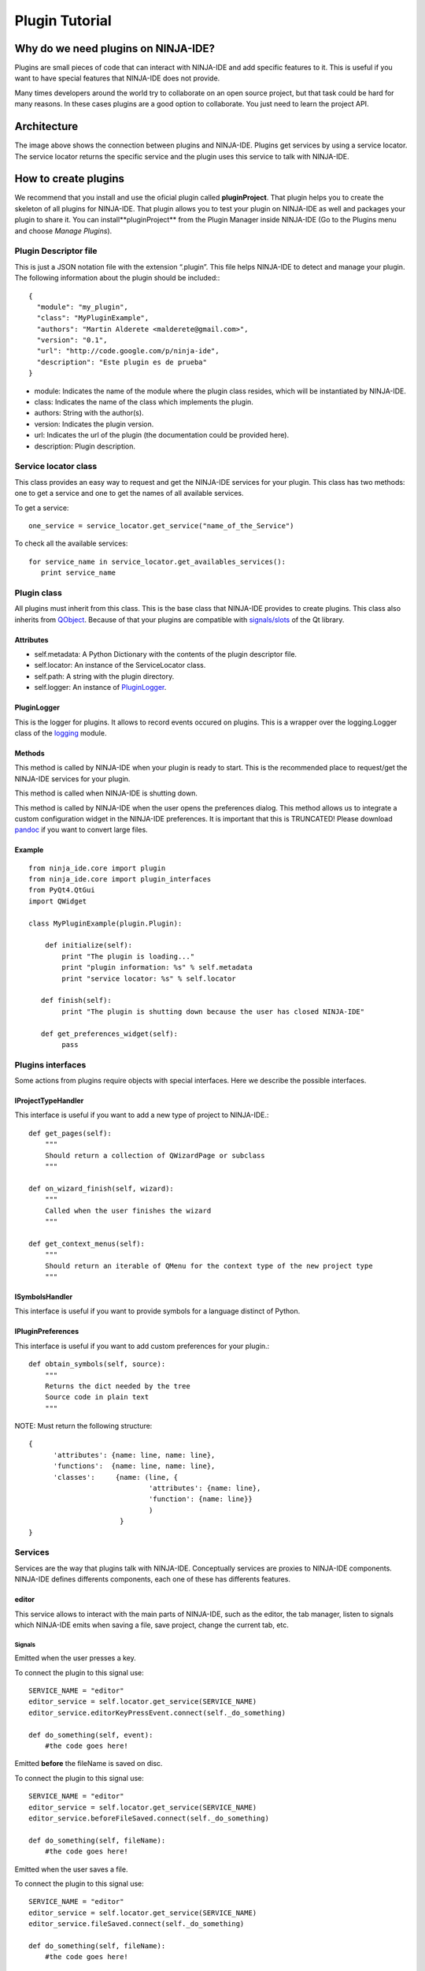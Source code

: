 ===============
Plugin Tutorial
===============

Why do we need plugins on NINJA-IDE?
====================================

Plugins are small pieces of code that can interact with NINJA-IDE and add
specific features to it. This is useful if you want to have special features
that NINJA-IDE does not provide.

Many times developers around the world try to collaborate on an open source
project, but that task could be hard for many reasons. In these cases plugins
are a good option to collaborate. You just need to learn the project API.


Architecture
============

.. image:: ../images/architecture.png
   :align: center

The image above shows the connection between plugins and NINJA-IDE. Plugins get
services by using a service locator. The service locator returns the specific
service and the plugin uses this service to talk with NINJA-IDE.

.. _createPlugin:

How to create plugins
=====================

We recommend that you install and use the oficial plugin called
**pluginProject**. That plugin helps you to create the skeleton of all plugins
for NINJA-IDE. That plugin allows you to test your plugin on NINJA-IDE as well
and packages your plugin to share it. You can install**pluginProject** from the
Plugin Manager inside NINJA-IDE (Go to the Plugins menu and choose
*Manage Plugins*).

.. image:: ../images/install_screen.png
   :align: center

Plugin Descriptor file
----------------------

This is just a JSON notation file with the extension “.plugin”. This file helps
NINJA-IDE to detect and manage your plugin. The following information about the
plugin should be included:::

    {
      "module": "my_plugin",
      "class": "MyPluginExample",
      "authors": "Martin Alderete <malderete@gmail.com>",
      "version": "0.1",
      "url": "http://code.google.com/p/ninja-ide",
      "description": "Este plugin es de prueba"
    }

-  module: Indicates the name of the module where the plugin class
   resides, which will be instantiated by NINJA-IDE.
-  class: Indicates the name of the class which implements the plugin.
-  authors: String with the author(s).
-  version: Indicates the plugin version.
-  url: Indicates the url of the plugin (the documentation could be provided
   here).
-  description: Plugin description.

Service locator class
---------------------

This class provides an easy way to request and get the NINJA-IDE services for
your plugin. This class has two methods: one to get a service and one to get the
names of all available services.

To get a service::

    one_service = service_locator.get_service("name_of_the_Service")

To check all the available services::

       for service_name in service_locator.get_availables_services():
          print service_name

Plugin class
------------

All plugins must inherit from this class. This is the base class that NINJA-IDE
provides to create plugins. This class also inherits from
`QObject <http://doc.qt.digia.com/latest/qobject.html>`_. Because
of that your plugins are compatible with
`signals/slots <http://doc.qt.digia.com/latest/signalsandslots.html>`_
of the Qt library.

Attributes
~~~~~~~~~~

-  self.metadata: A Python Dictionary with the contents of the plugin descriptor
   file.
-  self.locator: An instance of the ServiceLocator class.
-  self.path: A string with the plugin directory.
-  self.logger: An instance of `PluginLogger`_.

PluginLogger
~~~~~~~~~~~~

This is the logger for plugins. It allows to record events occured on plugins.
This is a wrapper over the logging.Logger class of the
`logging <http://docs.python.org/library/logging.html#logger-objects>`_ module.

Methods
~~~~~~~

.. method:: initialize

This method is called by NINJA-IDE when your plugin is ready to start.
This is the recommended place to request/get the NINJA-IDE services for
your plugin.

.. method:: finish

This method is called when NINJA-IDE is shutting down.

.. method:: get\_preferences\_widget

This method is called by NINJA-IDE when the user opens the preferences dialog.
This method allows us to integrate a custom configuration widget in the
NINJA-IDE preferences. It is important that this is TRUNCATED! Please download
`pandoc <http://johnmacfarlane.net/pandoc/>`_ if you want to convert large
files.

Example
~~~~~~~

::

    from ninja_ide.core import plugin
    from ninja_ide.core import plugin_interfaces
    from PyQt4.QtGui
    import QWidget
    
    class MyPluginExample(plugin.Plugin):
    
        def initialize(self):
            print "The plugin is loading..."
            print "plugin information: %s" % self.metadata
            print "service locator: %s" % self.locator
     
       def finish(self):
            print "The plugin is shutting down because the user has closed NINJA-IDE"
     
       def get_preferences_widget(self):
            pass

Plugins interfaces
------------------

Some actions from plugins require objects with special interfaces. Here we
describe the possible interfaces.

IProjectTypeHandler
~~~~~~~~~~~~~~~~~~~

This interface is useful if you want to add a new type of project to
NINJA-IDE.::

        def get_pages(self):
            """
            Should return a collection of QWizardPage or subclass
            """

        def on_wizard_finish(self, wizard):
            """
            Called when the user finishes the wizard
            """

        def get_context_menus(self):
            """
            Should return an iterable of QMenu for the context type of the new project type
            """

ISymbolsHandler
~~~~~~~~~~~~~~~

This interface is useful if you want to provide symbols for a language distinct
of Python.

IPluginPreferences
~~~~~~~~~~~~~~~~~~

This interface is useful if you want to add custom preferences for your
plugin.::

    def obtain_symbols(self, source):
        """ 
        Returns the dict needed by the tree
        Source code in plain text
        """

NOTE: Must return the following structure::

       {
             'attributes': {name: line, name: line},
             'functions':  {name: line, name: line},
             'classes':     {name: (line, {
                                    'attributes': {name: line},
                                    'function': {name: line}}
                                    )         
                             }     
       }

Services
--------

Services are the way that plugins talk with NINJA-IDE. Conceptually services
are proxies to NINJA-IDE components. NINJA-IDE defines differents components,
each one of these has differents features.

editor
~~~~~~

This service allows to interact with the main parts of NINJA-IDE, such as the
editor, the tab manager, listen to signals which NINJA-IDE emits when saving
a file, save project, change the current tab, etc.


Signals
:::::::

.. method:: editorKeyPressEvent(QEvent)

Emitted when the user presses a key.

To connect the plugin to this signal use::

    SERVICE_NAME = "editor"
    editor_service = self.locator.get_service(SERVICE_NAME)
    editor_service.editorKeyPressEvent.connect(self._do_something)
    
    def do_something(self, event):
        #the code goes here!

.. method:: beforeFileSaved(fileName)

Emitted **before** the fileName is saved on disc.

To connect the plugin to this signal use::

    SERVICE_NAME = "editor"
    editor_service = self.locator.get_service(SERVICE_NAME)
    editor_service.beforeFileSaved.connect(self._do_something)
    
    def do_something(self, fileName):
        #the code goes here!

.. method:: fileSaved(fileName)

Emitted when the user saves a file.

To connect the plugin to this signal use::

    SERVICE_NAME = "editor"
    editor_service = self.locator.get_service(SERVICE_NAME)
    editor_service.fileSaved.connect(self._do_something)
    
    def do_something(self, fileName):
        #the code goes here!

.. method:: currentTabChanged(fileName)

Emitted when the user changes the current tab.

To connect the plugin to this signal use::

    SERVICE_NAME = "editor"
    editor_service = self.locator.get_service(SERVICE_NAME)
    editor_service.currentTabChanged.connect(self._do_something)
    
    def do_something(self, fileName):
        #the code goes here!

.. method:: fileExecuted(fileName)

Emitted when the user executes a file.

To connect the plugin to this signal use::

    SERVICE_NAME = "editor"
    editor_service = self.locator.get_service(SERVICE_NAME)
    editor_service.fileExecuted.connect(self._do_something)
    
    def do_something(self, fileName):
        #the code goes here!

.. method:: fileOpened(fileName)

Emitted when the user opens a file

To connect the plugin to this signal use::

    SERVICE_NAME = "editor"
    editor_service = self.locator.get_service(SERVICE_NAME)
    editor_service.fileOpened.connect(self._do_something)
    
    def do_something(self, fileName):
        #the code goes here!


Methods
:::::::

.. method:: get\_tab\_manager(self)

This method returns the TabWidget
(ninja\_ide.gui.main\_panel.tab\_widget.TabWidget) subclass of
`QTabWidget <http://doc.qt.digia.com/latest/qtabwidget.html>`_.

.. method:: add\_menu(self, menu, lang=".py")

This method adds an extra context menu to the editor's context menu
(`QMenu <http://doc.qt.digia.com/latest/qmenu.html>`_).

.. method:: get\_opened\_documents(self)

This method returns the name of the open file(s).

.. method:: add\_editor(self, fileName="", content=None, syntax=None)

This method creates a new editor.

- fileName: Absolute path to a file
- content: Content for the editor if not fileName
- syntax: Syntax name, for example python

If the method is called without fileName and content an empty editor is created.

.. method:: get\_editor(self)

This method returns the actual editor (instance of
ninja\_ide.gui.editor.Editor). This method could return None.

.. method:: get\_editor\_path(self)

This method returns the actual editor's path. This method could return None
if there isn't an editor.

.. method:: get\_project\_owner(self, editorWidget=None)

This method returns the project where the current file in the editor belongs to,
or an empty string (if the Editor Widget is not specified it returns the
information from the current editor in focus).

.. method:: get\_text(self)

This method returns the plain text of the current editor, or None if there isn't
an editor.

.. method:: get\_selected\_text(self)

This method returns the selected text of an editor. This method could return
None.

.. method:: insert\_text(self, text)

This method inserts text into the current cursor position.

.. method:: get\_file\_syntax(self, editorWidget=None)

This method returns the syntax for the current file. The syntax is represented
as a dictionary that contains the descriptor that Ninja recognizes for each
language (if the Editor Widget is not specified it returns the information from
the current editor in focus).

.. method:: jump\_to\_line(self, lineno)

This method jumps to a specific line in the current editor.

.. method:: get\_lines\_count(self)

This method returns the count of lines in the current editor.

.. method:: save\_file(self)

This method saves the actual file.

.. method:: open\_files(self, files, mainTab=True)

This method opens multiple files, each one in a different editor.

.. method:: open\_file(self, fileName='', cursorPosition=0, positionIsLineNumber=False)

This method opens a single file. If the file is already open it gets in focus.

.. method:: open\_image(self, filename)

This method opens a single image.

toolbar
~~~~~~~

This service allows to interact with the toolbar of NINJA-IDE. The toolbar is
an instance of `QToolbar <http://doc.qt.digia.com/latest/qtoolbar.html>`_, so
we can add actions (`QAction <http://doc.qt.digia.com/latest/qaction.html>`_)
to it.

By default the toolbar of NINJA-IDE looks like the image below:

.. image:: ../images/toolbar_base.png
   :align: center

Methods
:::::::

.. method:: add\_action(self, action)

This method allows to add an action (`QAction`_) to the toolbar.

To add one action use::

    SERVICE_NAME = "toolbar"
    toolbar_service = self.locator.get_service(SERVICE_NAME)
    
    #instanciate a QAction (or subclass)
    one_Action = QAction(...)
    
    #add the action to the toolbar of NINJA-IDE
    toolbar_service.add_action(one_action)

When this code is added, the toolbar of NINJA-IDE looks like this:

.. image:: ../images/toolbar_agregado.png
   :align: center

Great! We have added an action to the toolbar of NINJA-IDE.

menuApp
~~~~~~~

This service allows to interact with the **Plugins** menu of NINJA-IDE.
We can insert menus (`QMenu`_) or/and actions (`QAction`_).

By default the Plugins Menu of NINJA-IDE looks like the image below:

.. image:: ../images/menu_plugin_base.png
   :align: center

Methods
:::::::

.. method:: add\_menu(self, menu)

This method allows to add a menu (`QMenu`_)
to the NINJA-IDE plugins menu.

To add one menu to the NINJA-IDE use::

    SERVICE_NAME = "menuApp"
    menu_service = self.locator.get_service(SERVICE_NAME)
    
    #instanciate a QMenu (or subclass)
    one_menu = QMenu(...)
    
    #add the menu to NINJA-IDE
    menu_service.add_menu(one_menu)

When this code is added, the Plugins Menu of NINJA-IDE looks like this:

.. image:: ../images/menu_plugin_agregado.png
   :align: center

.. method:: add\_action(self, action)

This method allows to add an action (`QAction`_) to the NINJA-IDE plugins menu.

To add one action to the NINJA-IDE use::

    SERVICE_NAME = "menuApp"
    menu_service = self.locator.get_service(SERVICE_NAME)
    
    #instanciate a QAction (or subclass)
    one_action = QAction(...)
    
    #add the action to NINJA-IDE
    menu_service.add_action(one_action)

When this code is added, the Plugins Menu of NINJA-IDE looks like this:

.. image:: ../images/menu_plugin_action_agregado.png
   :align: center

misc
~~~~

This service allows to interact with the miscellaneous container (misc) of
NINJA-IDE. This container is at the bottom of the user interface. The
container has a collection of widgets and shows an icon for each one them. Only
one widget is visible at a time. We can add widgets
(`QWidget <http://doc.qt.digia.com/latest/qwidget.html>`_) to the misc
container.

By default the Plugins Menu of NINJA-IDE looks like the image below:

.. image:: ../images/misc_base.png
   :align: center
   :alt: 

The image above shows the misc container, the console and the icons.


Methods
:::::::

.. method:: add\_widget(self, widget, icon\_path, description)

This method allows to add widgets (`QWidget`_) to the misc container.

To add a widget to the misc container use::

    SERVICE_NAME = "misc"
    misc_service = self.locator.get_service(SERVICE_NAME)
    
    #instanciate a QWidget (or subclass)
    my_widget = QWidget(...)icon_path = "some_plate/where/the/icon/is.png"
    description = "This is my widget in NINJA-IDE"
    
    #add the widget to NINJA-IDE
    misc_service.add_widget(my_widget, icon_path, description)

When this code is added, the misc container of NINJA-IDE looks like this:

.. image:: ../images/misc_agregado.png
   :align: center

Great! We have added a widget with a
`QWebView <http://doc.qt.nokia.com/4.7-snapshot/qwebview.html>`_ to the misc
container of NINJA-IDE.

explorer
~~~~~~~~

This service allows to interact with the NINJA-IDE explorer container which
holds the :ref:`TreeProjectsWidget` and the :ref:`TreeSymbolsWidget`. Before we
explain the explorer service, we are going to see some important classes first.

Methods
:::::::

.. method:: get\_tree\_projects(self)

Returns the :ref:`TreeProjectsWidget`.

.. method:: get\_tree\_symbols(self)

Returns the :ref:`TreeSymbolsWidget`.

.. method:: get\_current\_project\_item(self)

Returns the current item of the tree projects (if possible).
Note: This method is a shortcut of self.get\_tree\_projects().currentItem()

.. method:: get\_project\_item\_by\_name(self, projeectName)

Return a ProjectItem based on the name provided, or None if an item with that
name can't be found.

.. method:: set\_symbols\_handler(self, file\_extension, symbols\_handler)

Add a new Symbol's handler for the given file extension.
Note: symbols\_handler SHOULD have a special interface.
See: ninja\_ide.core.plugin\_interfaces.

Example: If you want to add a new symbols handler for C++, your plugin should
include the following code::

    SERVICE_NAME = 'explorer'
    self.explorer_s = self.locator.get_service(SERVICE_NAME)  
    cpp_symbols_handler = CppSymbolHandler(...)
    self.explorer_s.set_symbols_handler('.cpp', cpp_symbols_handler)

Then all symbols in .cpp files will be handled by cpp\_symbols\_handler.

.. method:: set\_project\_type\_handler(self, project\_type, project\_type\_handler)

Add a new Project Type and the handler for it.
Note: project\_type\_handler SHOULD have a special interface.
See: ninja\_ide.core.plugin\_interfaces.

Example: If you want to add a custom type of project, your pluging should
include the following code::

    SERVICE_NAME = 'explorer'
    self.explorer_s = self.locator.get_service(SERVICE_NAME)
    foo_project_handler = FooProjectHandler(...)
    self.explorer_s.set_project_type_handler('Foo Project', foo_project_handler)

Then 'Foo Project' will appear in the New Project wizard and the
foo\_project\_handler instance controls the wizard.

.. method:: add\_tab(self, tab, title)

Add a tab (`QTabWidget`_) with the given title (string).

.. method:: get\_actual\_project(self)

Returns the path of the opened projects.

.. method:: get\_opened\_projects(self)

Returns a list of strings with the paths of the opened projects, or an
empty list if there aren't any opened projects.

.. method:: add\_project\_menu(self, menu, lang='all')

Add an extra menu(`QMenu`_)
to the project explorer for files that are specified by lang.
Note: lang is a file extension such as .php, .py, .cpp. If you want to add an
extra menu for any kind of file, you need to specify lang='all'.

Example 1: If you want to add an extra menu for Python files, your
plugin should include the following code::

    SERVICE_NAME = 'explorer'
    self.explorer_s = self.locator.get_service(SERVICE_NAME)
    extra_menu = MyCustomMenuForPHPFiles()
    self.explorer_s.add_project_menu(extra_menu, lang='.php')

Example 2: If you want to add an extra menu for all files, your plugin
should inlcude the following code::

    SERVICE_NAME = 'explorer'
    self.explorer_s = self.locator.get_service(SERVICE_NAME)
    extra_menu = MyCustomMenuForPythonFiles()
    self.explorer_s.add_project_menu(extra_menu, lang='all')

Signals
:::::::

.. method:: projectExecuted(projectPath)

Emitted when the user executes a project.

To connect the plugin to this signal use::

    SERVICE_NAME = "explorer"
    explorer_service = self.locator.get_service(SERVICE_NAME)
    explorer_service.projectExecuted.connect(self._do_something)
    
    def do_something(self, projectPath):  
        #the code goes here!

.. method:: projectOpened(projectPath)

Emitted when the user opens a project.

To connect the plugin to this signal use::

    SERVICE_NAME = "explorer"
    explorer_service = self.locator.get_service(SERVICE_NAME)
    explorer_service.projectOpened.connect(self._do_something)
    
    def do_something(self, projectPath):
        #the code goes here!

.. _TreeProjectsWidget:

TreeProjectsWidget
::::::::::::::::::

This class inherits from
`QTreeWidget <http://doc.qt.digia.com/latest/qtreewidget.html>`_ and
represents a tree with all the NINJA-IDE projects and their content
(folders and files).

.. image:: ../images/treeprojects.png
   :align: center

ProjectTree
:::::::::::

This class inherits from
`QTreeWidgetItem <http://doc.qt.digia.com/latest/qtreewidgetitem.html>`_
and is used to represent projects (root of tree).

This class contains general information about the project:

-  self.path
-  self.isFolder
-  self.projectType
-  self.description
-  self.url
-  self.license
-  self.mainFile
-  self.extensions
-  self.pythonPath
-  self.programParams
-  self.venv

.. method:: def lang(self)

Returns the programming language of the project.

.. method:: def get\_full\_path(self)

Returns the full path of the project.

ProjectItem
:::::::::::

This class inherits from `QTreeWidgetItem`_ and is used to represent the content
of projects (folder and files).

This class contains general information about the file.

-  self.path: Absolute path to the given item (folder or file).
-  self.isFolder: Boolean value depending on the item is folder or item.

.. method:: def get\_full\_path(self)

Returns the full path of the file.

.. _TreeSymbolsWidget:

TreeSymbolsWidget
:::::::::::::::::

This class inherits from `QTreeWidget`_ and represents the content of a file
**classes**, **methods**, **functions** and **global variables**. NINJA-IDE
**only** handles symbols for Python files, but we can add handlers for
different files.

The TreeSymbolsWidget class looks like this:

.. image:: ../images/symbolstree.png
   :align: center

Testing your plugin
-------------------

There are different methods to test your plugin:

-  **Hacker way**

You have to move your plugin code and the plugin descriptor file to
~/.ninja\_ide/addins/plugins/. Re run NINJA-IDE and see what happens.

-  **pluginProject (Recommended way)**

You have to install the oficial :ref:`pluginProject <createPlugin>` plugin,
create a new project, select the **NINJA-Plugin-Project** -type and follow the
wizard. When you've finished the wizard, the new project will be opened and some
code will be included into some files. Go to the root of the project and
right-click in it. Go to **"Plugin Tools"** and then select
**"Test this plugin on NINJA-IDE"**. This will launch a new instance of
NINJA-IDE with your plugin.

-  **NINJA-IDE embedded console (Recommended way)**

You can test the NINJA-IDE plugins API using the embedded console in NINJA-IDE.
To do this you have to open the console (F4) and write your plugin code. You
will see the results in real time on NINJA-IDE.
For example, see the session below when the user is playing with the API:

.. image:: ../images/playing_with_the_API.png
   :align: center

Debugging you plugin
--------------------

When you install/test a plugin, it could fail. If the plugin fails, NINJA-IDE
shows you a dialog with information (plugin name and traceback) about it. The
image below shows how NINJA-IDE reports plugin errors.

.. image:: ../images/traceback_widget.png
   :align: center

